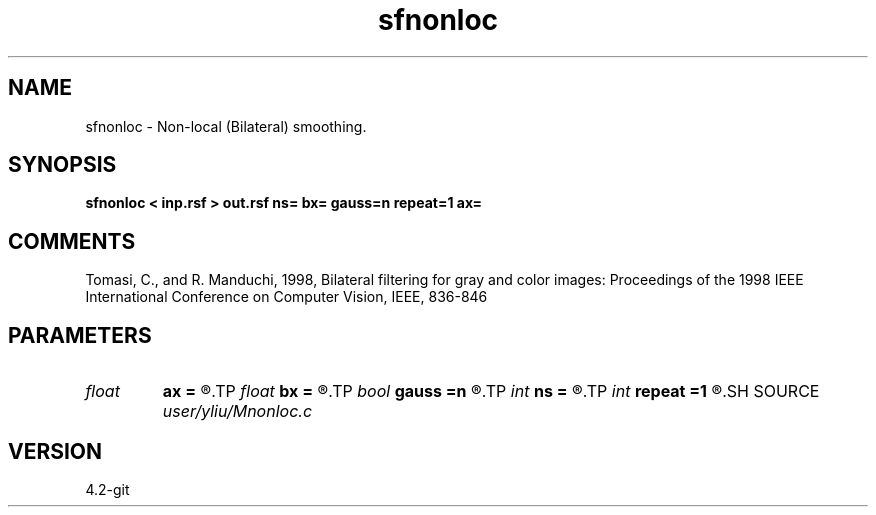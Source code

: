 .TH sfnonloc 1  "APRIL 2023" Madagascar "Madagascar Manuals"
.SH NAME
sfnonloc \- Non-local (Bilateral) smoothing. 
.SH SYNOPSIS
.B sfnonloc < inp.rsf > out.rsf ns= bx= gauss=n repeat=1 ax=
.SH COMMENTS
Tomasi, C., and R. Manduchi, 1998, Bilateral filtering 
for gray and color images: Proceedings of the 1998 
IEEE International Conference on Computer Vision, 
IEEE, 836-846
.SH PARAMETERS
.PD 0
.TP
.I float  
.B ax
.B =
.R  	Gaussian weight for the range distance
.TP
.I float  
.B bx
.B =
.R  	exponential weight for the domain distance (different if gaussian)
.TP
.I bool   
.B gauss
.B =n
.R  [y/n]	if y, Gaussian weight, whereas Triangle weight
.TP
.I int    
.B ns
.B =
.R  	spray radius
.TP
.I int    
.B repeat
.B =1
.R  	repeat filtering several times
.SH SOURCE
.I user/yliu/Mnonloc.c
.SH VERSION
4.2-git

